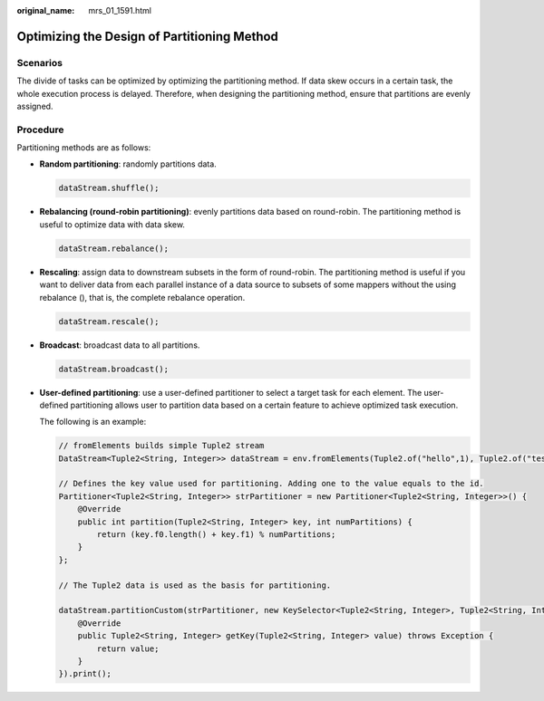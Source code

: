 :original_name: mrs_01_1591.html

.. _mrs_01_1591:

Optimizing the Design of Partitioning Method
============================================

Scenarios
---------

The divide of tasks can be optimized by optimizing the partitioning method. If data skew occurs in a certain task, the whole execution process is delayed. Therefore, when designing the partitioning method, ensure that partitions are evenly assigned.

Procedure
---------

Partitioning methods are as follows:

-  **Random partitioning**: randomly partitions data.

   .. code-block::

      dataStream.shuffle();

-  **Rebalancing (round-robin partitioning)**: evenly partitions data based on round-robin. The partitioning method is useful to optimize data with data skew.

   .. code-block::

      dataStream.rebalance();

-  **Rescaling**: assign data to downstream subsets in the form of round-robin. The partitioning method is useful if you want to deliver data from each parallel instance of a data source to subsets of some mappers without the using rebalance (), that is, the complete rebalance operation.

   .. code-block::

      dataStream.rescale();

-  **Broadcast**: broadcast data to all partitions.

   .. code-block::

      dataStream.broadcast();

-  **User-defined partitioning**: use a user-defined partitioner to select a target task for each element. The user-defined partitioning allows user to partition data based on a certain feature to achieve optimized task execution.

   The following is an example:

   .. code-block::

      // fromElements builds simple Tuple2 stream
      DataStream<Tuple2<String, Integer>> dataStream = env.fromElements(Tuple2.of("hello",1), Tuple2.of("test",2), Tuple2.of("world",100));

      // Defines the key value used for partitioning. Adding one to the value equals to the id.
      Partitioner<Tuple2<String, Integer>> strPartitioner = new Partitioner<Tuple2<String, Integer>>() {
          @Override
          public int partition(Tuple2<String, Integer> key, int numPartitions) {
              return (key.f0.length() + key.f1) % numPartitions;
          }
      };

      // The Tuple2 data is used as the basis for partitioning.

      dataStream.partitionCustom(strPartitioner, new KeySelector<Tuple2<String, Integer>, Tuple2<String, Integer>>() {
          @Override
          public Tuple2<String, Integer> getKey(Tuple2<String, Integer> value) throws Exception {
              return value;
          }
      }).print();
